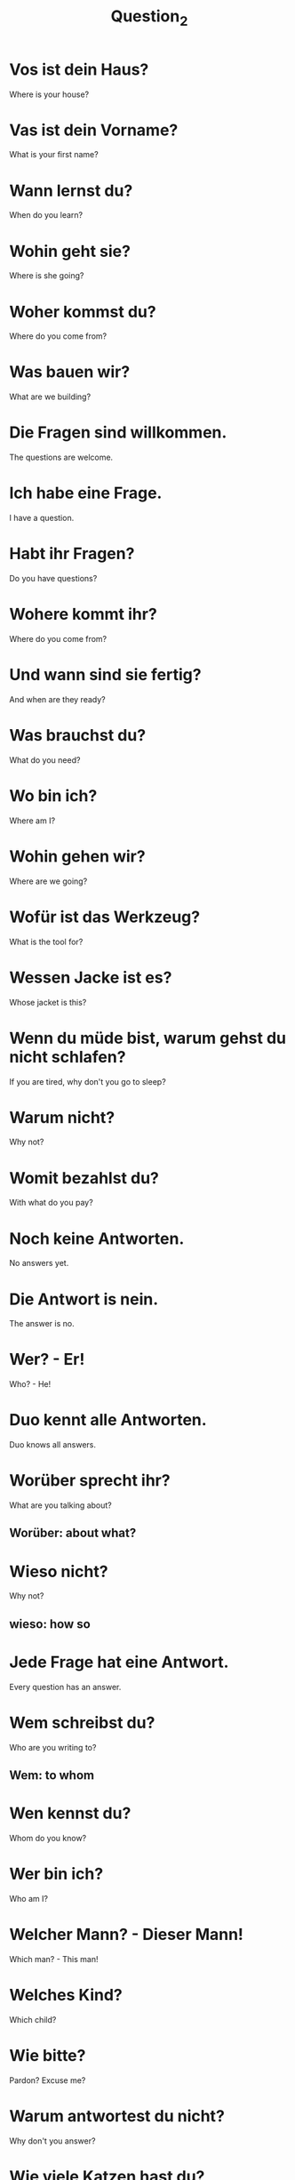 #+TITLE: Question_2

* Vos ist dein Haus?
Where is your house?

* Vas ist dein Vorname?
What is your first name?

* Wann lernst du?
When do you learn?

* Wohin geht sie?
Where is she going?

* Woher kommst du?
Where do you come from?

* Was bauen wir?
What are we building?

* Die Fragen sind willkommen.
The questions are welcome.

* Ich habe eine Frage.
I have a question.

* Habt ihr Fragen?
Do you have questions?

* Wohere kommt ihr?
Where do you come from?

* Und wann sind sie fertig?
And when are they ready?

* Was brauchst du?
What do you need?

* Wo bin ich?
Where am I?

* Wohin gehen wir?
Where are we going?

* Wofür ist das Werkzeug?
What is the tool for?

* Wessen Jacke ist es?
Whose jacket is this?

* Wenn du müde bist, warum gehst du nicht schlafen?
If you are tired, why don't you go to sleep?

* Warum nicht?
Why not?

* Womit bezahlst du?
With what do you pay?

* Noch keine Antworten.
No answers yet.

* Die Antwort is nein.
The answer is no.

* Wer? - Er!
Who? - He!

* Duo kennt alle Antworten.
Duo knows all answers.

* Worüber sprecht ihr?
What are you talking about?
** Worüber: about what?

* Wieso nicht?
Why not?
** wieso: how so

* Jede Frage hat eine Antwort.
Every question has an answer.

* Wem schreibst du?
Who are you writing to?
** Wem: to whom

* Wen kennst du?
Whom do you know?

* Wer bin ich?
Who am I?

* Welcher Mann? - Dieser Mann!
Which man? - This man!

* Welches Kind?
Which child?

* Wie bitte?
Pardon? Excuse me?

* Warum antwortest du nicht?
Why don't you answer?

* Wie viele Katzen hast du?
How many cat do you have?

* Wie groß ist Großbritannien?
How large is Great Britain?

* Welchen Saft trinkt sie?
Which juice does she drink?

* Wie viel Milch trinkst du?
How much milk do you drink?

* Die Frauen antworten.
The women are answering.

* Sie antwortet.
She answers.

* Welche Bäume?
Which trees?

* Welchen Hund will sie?
Which dog does she want/

* Wie viele Schuhe hast du?
How many shoes do you have?

* Und antwortest du?
And what do you answer?

* Wie viel Käse esst ihr?
How much cheese do you eat?

* Welches Essen magst du?
Which food do you like?

* Wie geht es ihr?
How is she?
** literal meaning: How(Wie) is it(es) going to you(ihr)?
